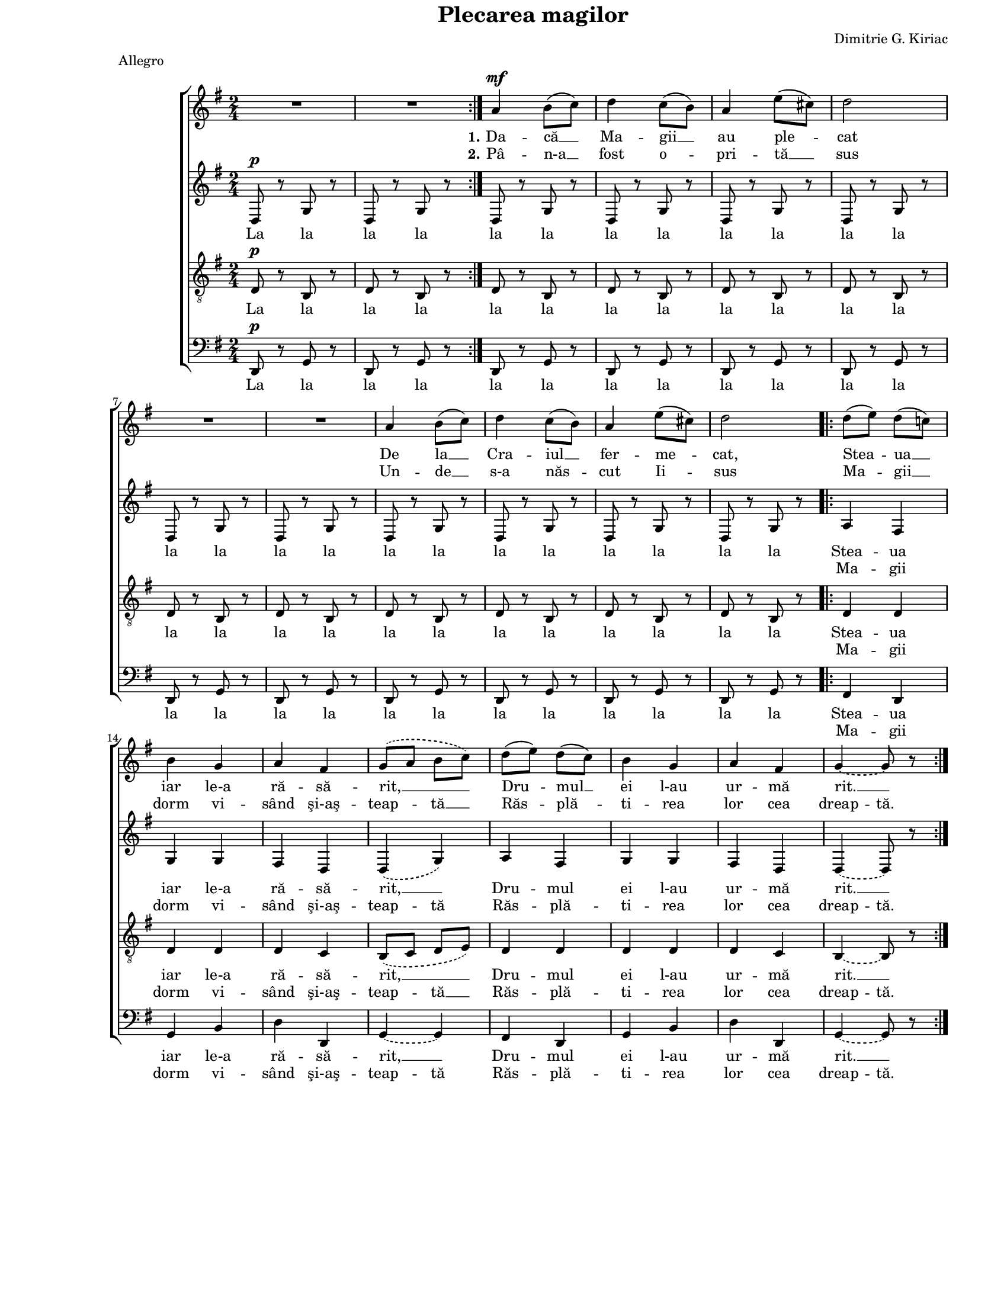 \version "2.8.6"

\paper {
  #(set-paper-size "letter")
  between-system-padding = 1\mm
  left-margin = 1\in
  line-width = 7\in
  top-margin = 0\in
}

\header {
  title = "Plecarea magilor"
  composer = "Dimitrie G. Kiriac"
  meter = "Allegro"
  tagline = ""
}

global = {
  #(set-global-staff-size 15)
  \set Staff.midiInstrument = "clarinet"
  \key g \major
  \time 2/4
  \autoBeamOff
}

sopStanzaOne = \lyricmode {
  \set stanza = "1."
  Da -- că __ Ma -- gii __ au ple -- cat
  De la __ Cra -- iul __ fer -- me -- cat,
  Stea -- ua __ iar le-a ră -- să -- rit, __
  Dru -- mul __ ei l-au ur -- mă rit. __
}

sopStanzaTwo = \lyricmode {
  \set stanza = "2."
  Pâ -- n-a __ fost o -- pri -- tă __ sus
  Un -- de __ s-a năs -- cut Ii -- sus
  Ma -- gii __ dorm vi -- sând şi-aş --
  \set ignoreMelismata = ##t
  teap -- \skip 8 tă __ \skip 8
  \unset ignoreMelismata
  Răs -- plă -- ti -- rea lor cea
  \set ignoreMelismata = ##t  
  dreap -- tă.
  \unset ignoreMelismata
}

altoStanzaOne = \lyricmode {
  La la la la la la la la la la la la la la la la la la la la la la la la
  Stea -- ua iar le-a ră -- să -- rit, __
  Dru -- mul ei l-au ur -- mă rit. __
}

altoStanzaTwo = \lyricmode {
  \skip 8 \skip 8 \skip 8 \skip 8 \skip 8 \skip 8 \skip 8 \skip 8
  \skip 8 \skip 8 \skip 8 \skip 8 \skip 8 \skip 8 \skip 8 \skip 8
  \skip 8 \skip 8 \skip 8 \skip 8 \skip 8 \skip 8 \skip 8 \skip 8
  \set ignoreMelismata = ##t
  Ma -- gii dorm vi -- sând şi-aş -- teap -- tă
  Răs -- plă -- ti -- rea lor cea dreap -- tă.
  \unset ignoreMelismata
}

tenorStanzaOne = \lyricmode {
  La la la la la la la la la la la la la la la la la la la la la la la la
  Stea -- ua iar le-a ră -- să -- rit, __
  Dru -- mul ei l-au ur -- mă rit. __
}

tenorStanzaTwo = \lyricmode {
  \skip 8 \skip 8 \skip 8 \skip 8 \skip 8 \skip 8 \skip 8 \skip 8
  \skip 8 \skip 8 \skip 8 \skip 8 \skip 8 \skip 8 \skip 8 \skip 8
  \skip 8 \skip 8 \skip 8 \skip 8 \skip 8 \skip 8 \skip 8 \skip 8
  \set ignoreMelismata = ##t
  Ma -- gii dorm vi -- sând şi-aş -- teap -- \skip 8 tă __ \skip 8
  Răs -- plă -- ti -- rea lor cea dreap -- tă.
  \unset ignoreMelismata
}

bassStanzaOne = \altoStanzaOne
bassStanzaTwo = \altoStanzaTwo

sopMusic = \relative {
  \set Staff.midiMinimumVolume = #0.4
  \repeat volta 2 {
    R2 R2
  }
  a'4^\mf b8([ c8)]
  d4 c8([ b8)]
  a4 e'8([ cis8)]
  d2
  \break

  R2 R2

  a4 b8([ c8)]
  d4 c8([ b8)]
  a4 e'8([ cis8)]
  d2

  \repeat volta 2 {
    d8([ e8)] d8([ c!8)]
    \break
    b4 g4
    a4 fis4
    \slurDashed
    g8([ a8] b8[ c8)]
    \slurSolid

    d8([ e8)] d8([ c8)]
    b4 g4
    a4 fis4
    \tieDashed
    g4~ g8 r8
    \tieSolid
  }
}

altoMusic = \relative {
  \repeat volta 2 {
    d8^\p r8 g8 r8
    d8 r8 g8 r8
  }

  d8 r8 g8 r8
  d8 r8 g8 r8
  d8 r8 g8 r8
  d8 r8 g8 r8

  d8 r8 g8 r8
  d8 r8 g8 r8

  d8 r8 g8 r8
  d8 r8 g8 r8
  d8 r8 g8 r8
  d8 r8 g8 r8

  \repeat volta 2 {
    a4 fis4
    g4 g4
    fis4 d4
    \slurDashed
    d4( g4)
    \slurSolid

    a4 fis4
    g4 g4
    fis4 d4
    \tieDashed
    d4~ d8 r8
    \tieSolid
  }
}

tenorMusic = \relative {
  \repeat volta 2 {
    d8^\p r8 b8 r8
    d8 r8 b8 r8
  }

  d8 r8 b8 r8
  d8 r8 b8 r8
  d8 r8 b8 r8
  d8 r8 b8 r8

  d8 r8 b8 r8
  d8 r8 b8 r8

  d8 r8 b8 r8
  d8 r8 b8 r8
  d8 r8 b8 r8
  d8 r8 b8 r8

  \repeat volta 2 {
    d4 d4
    d4 d4
    d4 c4
    \slurDashed
    b8([ c8] d8[ e8)]
    \slurSolid

    d4 d4
    d4 d4
    d4 c4
    \tieDashed
    b4~ b8 r8
    \tieSolid
  }
}

bassMusic = \relative {
  \repeat volta 2 {
    d,8^\p r8 g8 r8
    d8 r8 g8 r8
  }

  d8 r8 g8 r8
  d8 r8 g8 r8
  d8 r8 g8 r8
  d8 r8 g8 r8

  d8 r8 g8 r8
  d8 r8 g8 r8

  d8 r8 g8 r8
  d8 r8 g8 r8
  d8 r8 g8 r8
  d8 r8 g8 r8

  \repeat volta 2 {
    fis4 d4
    g4 b4
    d4 d,4
    \tieDashed
    g4~ g4
    \tieSolid

    fis4 d4
    g4 b4
    d4 d,4
    \tieDashed
    g4~ g8 r8
    \tieSolid
  }
}

myScore = \new Score <<
  \new ChoirStaff <<
    \new Staff \new Voice { \global \sopMusic }
    \addlyrics { \sopStanzaOne }
    \addlyrics { \sopStanzaTwo }
    
    \new Staff \new Voice { \global \altoMusic }
    \addlyrics { \altoStanzaOne }
    \addlyrics { \altoStanzaTwo }
    
    \new Staff <<
      \clef "G_8"
      \new Voice { \global \tenorMusic }
      \addlyrics { \tenorStanzaOne }
      \addlyrics { \tenorStanzaTwo }
    >>
    
    \new Staff <<
      \clef bass
      \new Voice { \global \bassMusic }
      \addlyrics { \bassStanzaOne }
      \addlyrics { \bassStanzaTwo }
    >>
  >>
>>

\score {
  \myScore
  \layout { }
}

midiOutput = \midi {
  \tempo 4 = 160
}

\score {
  \unfoldRepeats
  \myScore
  \midi { \midiOutput }
}

\score {
  \unfoldRepeats
  \new Voice { \global \sopMusic }
  \midi { \midiOutput }
}

\score {
  \unfoldRepeats
  \new Voice { \global \altoMusic }
  \midi { \midiOutput }
}

\score {
  \unfoldRepeats
  \new Voice { \global \tenorMusic }
  \midi { \midiOutput }
}

\score {
  \unfoldRepeats
  \new Voice { \global \bassMusic }
  \midi { \midiOutput }
}
